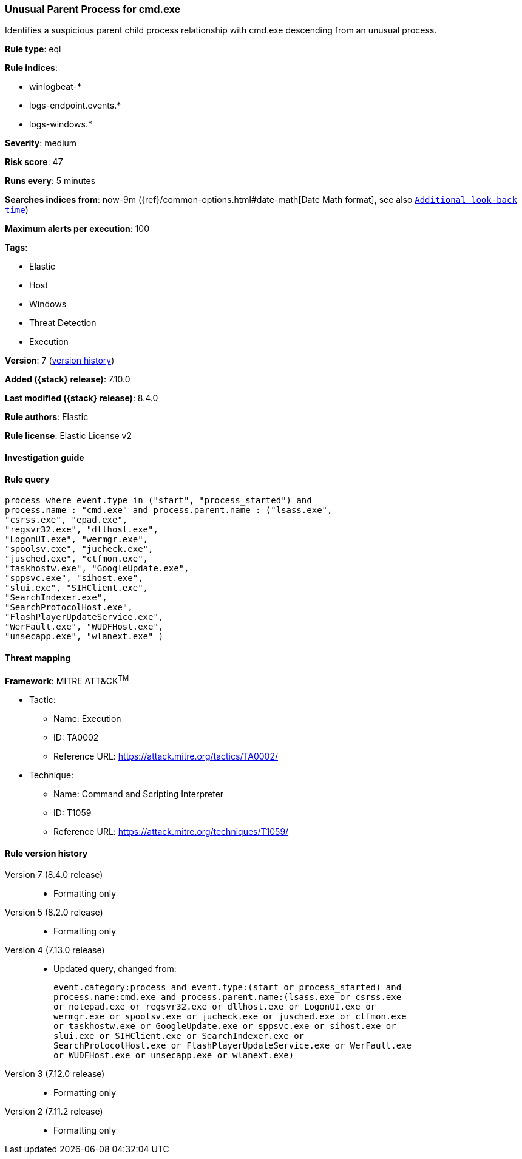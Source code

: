 [[unusual-parent-process-for-cmd.exe]]
=== Unusual Parent Process for cmd.exe

Identifies a suspicious parent child process relationship with cmd.exe descending from an unusual process.

*Rule type*: eql

*Rule indices*:

* winlogbeat-*
* logs-endpoint.events.*
* logs-windows.*

*Severity*: medium

*Risk score*: 47

*Runs every*: 5 minutes

*Searches indices from*: now-9m ({ref}/common-options.html#date-math[Date Math format], see also <<rule-schedule, `Additional look-back time`>>)

*Maximum alerts per execution*: 100

*Tags*:

* Elastic
* Host
* Windows
* Threat Detection
* Execution

*Version*: 7 (<<unusual-parent-process-for-cmd.exe-history, version history>>)

*Added ({stack} release)*: 7.10.0

*Last modified ({stack} release)*: 8.4.0

*Rule authors*: Elastic

*Rule license*: Elastic License v2

==== Investigation guide


[source,markdown]
----------------------------------

----------------------------------


==== Rule query


[source,js]
----------------------------------
process where event.type in ("start", "process_started") and
process.name : "cmd.exe" and process.parent.name : ("lsass.exe",
"csrss.exe", "epad.exe",
"regsvr32.exe", "dllhost.exe",
"LogonUI.exe", "wermgr.exe",
"spoolsv.exe", "jucheck.exe",
"jusched.exe", "ctfmon.exe",
"taskhostw.exe", "GoogleUpdate.exe",
"sppsvc.exe", "sihost.exe",
"slui.exe", "SIHClient.exe",
"SearchIndexer.exe",
"SearchProtocolHost.exe",
"FlashPlayerUpdateService.exe",
"WerFault.exe", "WUDFHost.exe",
"unsecapp.exe", "wlanext.exe" )
----------------------------------

==== Threat mapping

*Framework*: MITRE ATT&CK^TM^

* Tactic:
** Name: Execution
** ID: TA0002
** Reference URL: https://attack.mitre.org/tactics/TA0002/
* Technique:
** Name: Command and Scripting Interpreter
** ID: T1059
** Reference URL: https://attack.mitre.org/techniques/T1059/

[[unusual-parent-process-for-cmd.exe-history]]
==== Rule version history

Version 7 (8.4.0 release)::
* Formatting only

Version 5 (8.2.0 release)::
* Formatting only

Version 4 (7.13.0 release)::
* Updated query, changed from:
+
[source, js]
----------------------------------
event.category:process and event.type:(start or process_started) and
process.name:cmd.exe and process.parent.name:(lsass.exe or csrss.exe
or notepad.exe or regsvr32.exe or dllhost.exe or LogonUI.exe or
wermgr.exe or spoolsv.exe or jucheck.exe or jusched.exe or ctfmon.exe
or taskhostw.exe or GoogleUpdate.exe or sppsvc.exe or sihost.exe or
slui.exe or SIHClient.exe or SearchIndexer.exe or
SearchProtocolHost.exe or FlashPlayerUpdateService.exe or WerFault.exe
or WUDFHost.exe or unsecapp.exe or wlanext.exe)
----------------------------------

Version 3 (7.12.0 release)::
* Formatting only

Version 2 (7.11.2 release)::
* Formatting only

